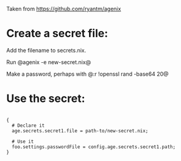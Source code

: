 Taken from https://github.com/ryantm/agenix

* Create a secret file:

Add the filename to secrets.nix.

Run @agenix -e new-secret.nix@

Make a password, perhaps with @:r !openssl rand -base64 20@


* Use the secret:

#+BEGIN_SRC

{
  # Declare it
  age.secrets.secret1.file = path-to/new-secret.nix;

  # Use it
  foo.settings.passwordFile = config.age.secrets.secret1.path;
}

#+END_SRC
